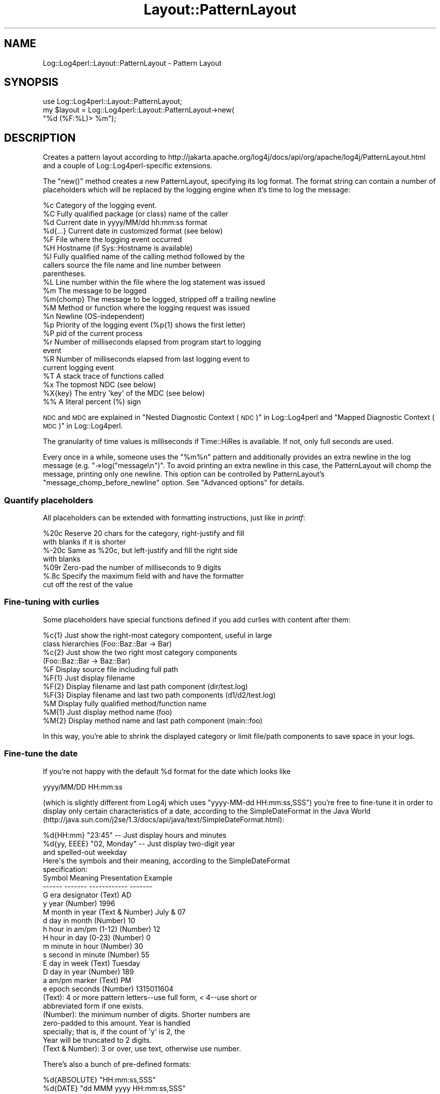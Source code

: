 .\" Automatically generated by Pod::Man 2.23 (Pod::Simple 3.14)
.\"
.\" Standard preamble:
.\" ========================================================================
.de Sp \" Vertical space (when we can't use .PP)
.if t .sp .5v
.if n .sp
..
.de Vb \" Begin verbatim text
.ft CW
.nf
.ne \\$1
..
.de Ve \" End verbatim text
.ft R
.fi
..
.\" Set up some character translations and predefined strings.  \*(-- will
.\" give an unbreakable dash, \*(PI will give pi, \*(L" will give a left
.\" double quote, and \*(R" will give a right double quote.  \*(C+ will
.\" give a nicer C++.  Capital omega is used to do unbreakable dashes and
.\" therefore won't be available.  \*(C` and \*(C' expand to `' in nroff,
.\" nothing in troff, for use with C<>.
.tr \(*W-
.ds C+ C\v'-.1v'\h'-1p'\s-2+\h'-1p'+\s0\v'.1v'\h'-1p'
.ie n \{\
.    ds -- \(*W-
.    ds PI pi
.    if (\n(.H=4u)&(1m=24u) .ds -- \(*W\h'-12u'\(*W\h'-12u'-\" diablo 10 pitch
.    if (\n(.H=4u)&(1m=20u) .ds -- \(*W\h'-12u'\(*W\h'-8u'-\"  diablo 12 pitch
.    ds L" ""
.    ds R" ""
.    ds C` ""
.    ds C' ""
'br\}
.el\{\
.    ds -- \|\(em\|
.    ds PI \(*p
.    ds L" ``
.    ds R" ''
'br\}
.\"
.\" Escape single quotes in literal strings from groff's Unicode transform.
.ie \n(.g .ds Aq \(aq
.el       .ds Aq '
.\"
.\" If the F register is turned on, we'll generate index entries on stderr for
.\" titles (.TH), headers (.SH), subsections (.SS), items (.Ip), and index
.\" entries marked with X<> in POD.  Of course, you'll have to process the
.\" output yourself in some meaningful fashion.
.ie \nF \{\
.    de IX
.    tm Index:\\$1\t\\n%\t"\\$2"
..
.    nr % 0
.    rr F
.\}
.el \{\
.    de IX
..
.\}
.\"
.\" Accent mark definitions (@(#)ms.acc 1.5 88/02/08 SMI; from UCB 4.2).
.\" Fear.  Run.  Save yourself.  No user-serviceable parts.
.    \" fudge factors for nroff and troff
.if n \{\
.    ds #H 0
.    ds #V .8m
.    ds #F .3m
.    ds #[ \f1
.    ds #] \fP
.\}
.if t \{\
.    ds #H ((1u-(\\\\n(.fu%2u))*.13m)
.    ds #V .6m
.    ds #F 0
.    ds #[ \&
.    ds #] \&
.\}
.    \" simple accents for nroff and troff
.if n \{\
.    ds ' \&
.    ds ` \&
.    ds ^ \&
.    ds , \&
.    ds ~ ~
.    ds /
.\}
.if t \{\
.    ds ' \\k:\h'-(\\n(.wu*8/10-\*(#H)'\'\h"|\\n:u"
.    ds ` \\k:\h'-(\\n(.wu*8/10-\*(#H)'\`\h'|\\n:u'
.    ds ^ \\k:\h'-(\\n(.wu*10/11-\*(#H)'^\h'|\\n:u'
.    ds , \\k:\h'-(\\n(.wu*8/10)',\h'|\\n:u'
.    ds ~ \\k:\h'-(\\n(.wu-\*(#H-.1m)'~\h'|\\n:u'
.    ds / \\k:\h'-(\\n(.wu*8/10-\*(#H)'\z\(sl\h'|\\n:u'
.\}
.    \" troff and (daisy-wheel) nroff accents
.ds : \\k:\h'-(\\n(.wu*8/10-\*(#H+.1m+\*(#F)'\v'-\*(#V'\z.\h'.2m+\*(#F'.\h'|\\n:u'\v'\*(#V'
.ds 8 \h'\*(#H'\(*b\h'-\*(#H'
.ds o \\k:\h'-(\\n(.wu+\w'\(de'u-\*(#H)/2u'\v'-.3n'\*(#[\z\(de\v'.3n'\h'|\\n:u'\*(#]
.ds d- \h'\*(#H'\(pd\h'-\w'~'u'\v'-.25m'\f2\(hy\fP\v'.25m'\h'-\*(#H'
.ds D- D\\k:\h'-\w'D'u'\v'-.11m'\z\(hy\v'.11m'\h'|\\n:u'
.ds th \*(#[\v'.3m'\s+1I\s-1\v'-.3m'\h'-(\w'I'u*2/3)'\s-1o\s+1\*(#]
.ds Th \*(#[\s+2I\s-2\h'-\w'I'u*3/5'\v'-.3m'o\v'.3m'\*(#]
.ds ae a\h'-(\w'a'u*4/10)'e
.ds Ae A\h'-(\w'A'u*4/10)'E
.    \" corrections for vroff
.if v .ds ~ \\k:\h'-(\\n(.wu*9/10-\*(#H)'\s-2\u~\d\s+2\h'|\\n:u'
.if v .ds ^ \\k:\h'-(\\n(.wu*10/11-\*(#H)'\v'-.4m'^\v'.4m'\h'|\\n:u'
.    \" for low resolution devices (crt and lpr)
.if \n(.H>23 .if \n(.V>19 \
\{\
.    ds : e
.    ds 8 ss
.    ds o a
.    ds d- d\h'-1'\(ga
.    ds D- D\h'-1'\(hy
.    ds th \o'bp'
.    ds Th \o'LP'
.    ds ae ae
.    ds Ae AE
.\}
.rm #[ #] #H #V #F C
.\" ========================================================================
.\"
.IX Title "Layout::PatternLayout 3"
.TH Layout::PatternLayout 3 "2013-07-26" "perl v5.12.3" "User Contributed Perl Documentation"
.\" For nroff, turn off justification.  Always turn off hyphenation; it makes
.\" way too many mistakes in technical documents.
.if n .ad l
.nh
.SH "NAME"
Log::Log4perl::Layout::PatternLayout \- Pattern Layout
.SH "SYNOPSIS"
.IX Header "SYNOPSIS"
.Vb 1
\&  use Log::Log4perl::Layout::PatternLayout;
\&
\&  my $layout = Log::Log4perl::Layout::PatternLayout\->new(
\&                                                   "%d (%F:%L)> %m");
.Ve
.SH "DESCRIPTION"
.IX Header "DESCRIPTION"
Creates a pattern layout according to
http://jakarta.apache.org/log4j/docs/api/org/apache/log4j/PatternLayout.html
and a couple of Log::Log4perl\-specific extensions.
.PP
The \f(CW\*(C`new()\*(C'\fR method creates a new PatternLayout, specifying its log
format. The format
string can contain a number of placeholders which will be
replaced by the logging engine when it's time to log the message:
.PP
.Vb 10
\&    %c Category of the logging event.
\&    %C Fully qualified package (or class) name of the caller
\&    %d Current date in yyyy/MM/dd hh:mm:ss format
\&    %d{...} Current date in customized format (see below)
\&    %F File where the logging event occurred
\&    %H Hostname (if Sys::Hostname is available)
\&    %l Fully qualified name of the calling method followed by the
\&       callers source the file name and line number between 
\&       parentheses.
\&    %L Line number within the file where the log statement was issued
\&    %m The message to be logged
\&    %m{chomp} The message to be logged, stripped off a trailing newline
\&    %M Method or function where the logging request was issued
\&    %n Newline (OS\-independent)
\&    %p Priority of the logging event (%p{1} shows the first letter)
\&    %P pid of the current process
\&    %r Number of milliseconds elapsed from program start to logging 
\&       event
\&    %R Number of milliseconds elapsed from last logging event to
\&       current logging event 
\&    %T A stack trace of functions called
\&    %x The topmost NDC (see below)
\&    %X{key} The entry \*(Aqkey\*(Aq of the MDC (see below)
\&    %% A literal percent (%) sign
.Ve
.PP
\&\s-1NDC\s0 and \s-1MDC\s0 are explained in \*(L"Nested Diagnostic Context (\s-1NDC\s0)\*(R" in Log::Log4perl
and \*(L"Mapped Diagnostic Context (\s-1MDC\s0)\*(R" in Log::Log4perl.
.PP
The granularity of time values is milliseconds if Time::HiRes is available.
If not, only full seconds are used.
.PP
Every once in a while, someone uses the \*(L"%m%n\*(R" pattern and
additionally provides an extra newline in the log message (e.g.
\&\f(CW\*(C`\->log("message\en")\*(C'\fR. To avoid printing an extra newline in
this case, the PatternLayout will chomp the message, printing only
one newline. This option can be controlled by PatternLayout's
\&\f(CW\*(C`message_chomp_before_newline\*(C'\fR option. See \*(L"Advanced options\*(R"
for details.
.SS "Quantify placeholders"
.IX Subsection "Quantify placeholders"
All placeholders can be extended with formatting instructions,
just like in \fIprintf\fR:
.PP
.Vb 7
\&    %20c   Reserve 20 chars for the category, right\-justify and fill
\&           with blanks if it is shorter
\&    %\-20c  Same as %20c, but left\-justify and fill the right side 
\&           with blanks
\&    %09r   Zero\-pad the number of milliseconds to 9 digits
\&    %.8c   Specify the maximum field with and have the formatter
\&           cut off the rest of the value
.Ve
.SS "Fine-tuning with curlies"
.IX Subsection "Fine-tuning with curlies"
Some placeholders have special functions defined if you add curlies 
with content after them:
.PP
.Vb 4
\&    %c{1}  Just show the right\-most category compontent, useful in large
\&           class hierarchies (Foo::Baz::Bar \-> Bar)
\&    %c{2}  Just show the two right most category components
\&           (Foo::Baz::Bar \-> Baz::Bar)
\&
\&    %F     Display source file including full path
\&    %F{1}  Just display filename
\&    %F{2}  Display filename and last path component (dir/test.log)
\&    %F{3}  Display filename and last two path components (d1/d2/test.log)
\&
\&    %M     Display fully qualified method/function name
\&    %M{1}  Just display method name (foo)
\&    %M{2}  Display method name and last path component (main::foo)
.Ve
.PP
In this way, you're able to shrink the displayed category or
limit file/path components to save space in your logs.
.SS "Fine-tune the date"
.IX Subsection "Fine-tune the date"
If you're not happy with the default \f(CW%d\fR format for the date which 
looks like
.PP
.Vb 1
\&    yyyy/MM/DD HH:mm:ss
.Ve
.PP
(which is slightly different from Log4j which uses \f(CW\*(C`yyyy\-MM\-dd HH:mm:ss,SSS\*(C'\fR)
you're free to fine-tune it in order to display only certain characteristics
of a date, according to the SimpleDateFormat in the Java World
(http://java.sun.com/j2se/1.3/docs/api/java/text/SimpleDateFormat.html):
.PP
.Vb 5
\&    %d{HH:mm}     "23:45" \-\- Just display hours and minutes
\&    %d{yy, EEEE}  "02, Monday" \-\- Just display two\-digit year 
\&                                  and spelled\-out weekday
\&Here\*(Aqs the symbols and their meaning, according to the SimpleDateFormat
\&specification:
\&
\&    Symbol   Meaning                 Presentation     Example
\&    \-\-\-\-\-\-   \-\-\-\-\-\-\-                 \-\-\-\-\-\-\-\-\-\-\-\-     \-\-\-\-\-\-\-
\&    G        era designator          (Text)           AD
\&    y        year                    (Number)         1996 
\&    M        month in year           (Text & Number)  July & 07
\&    d        day in month            (Number)         10
\&    h        hour in am/pm (1\-12)    (Number)         12
\&    H        hour in day (0\-23)      (Number)         0
\&    m        minute in hour          (Number)         30
\&    s        second in minute        (Number)         55
\&    E        day in week             (Text)           Tuesday
\&    D        day in year             (Number)         189
\&    a        am/pm marker            (Text)           PM
\&    e        epoch seconds           (Number)         1315011604
\&
\&    (Text): 4 or more pattern letters\-\-use full form, < 4\-\-use short or 
\&            abbreviated form if one exists. 
\&
\&    (Number): the minimum number of digits. Shorter numbers are 
\&              zero\-padded to this amount. Year is handled 
\&              specially; that is, if the count of \*(Aqy\*(Aq is 2, the 
\&              Year will be truncated to 2 digits. 
\&
\&    (Text & Number): 3 or over, use text, otherwise use number.
.Ve
.PP
There's also a bunch of pre-defined formats:
.PP
.Vb 3
\&    %d{ABSOLUTE}   "HH:mm:ss,SSS"
\&    %d{DATE}       "dd MMM yyyy HH:mm:ss,SSS"
\&    %d{ISO8601}    "yyyy\-MM\-dd HH:mm:ss,SSS"
.Ve
.SS "Custom cspecs"
.IX Subsection "Custom cspecs"
First of all, \*(L"cspecs\*(R" is short for \*(L"conversion specifiers\*(R", which is 
the log4j and the \fIprintf\fR\|(3) term for what Mike is calling \*(L"placeholders.\*(R"
I suggested \*(L"cspecs\*(R" for this part of the api before I saw that Mike was 
using \*(L"placeholders\*(R" consistently in the log4perl documentation.  Ah, the
joys of collaboration ;=) \-\-kg
.PP
If the existing corpus of placeholders/cspecs isn't good enough for you,
you can easily roll your own:
.PP
.Vb 2
\&    #\*(AqU\*(Aq a global user\-defined cspec     
\&    log4j.PatternLayout.cspec.U = sub { return "UID: $< "}
\&    
\&    #\*(AqK\*(Aq cspec local to appndr1                 (pid in hex)
\&    log4j.appender.appndr1.layout.cspec.K = sub { return sprintf "%1x", $$}
\&    
\&    #and now you can use them
\&    log4j.appender.appndr1.layout.ConversionPattern = %K %U %m%n
.Ve
.PP
The benefit of this approach is that you can define and use the cspecs 
right next to each other in the config file.
.PP
If you're an \s-1API\s0 kind of person, there's also this call:
.PP
.Vb 2
\&    Log::Log4perl::Layout::PatternLayout::
\&                    add_global_cspec(\*(AqZ\*(Aq, sub {\*(Aqzzzzzzzz\*(Aq}); #snooze?
.Ve
.PP
When the log message is being put together, your anonymous sub 
will be called with these arguments:
.PP
.Vb 1
\&    ($layout, $message, $category, $priority, $caller_level);
\&    
\&    layout: the PatternLayout object that called it
\&    message: the logging message (%m)
\&    category: e.g. groceries.beverages.adult.beer.schlitz
\&    priority: e.g. DEBUG|WARN|INFO|ERROR|FATAL
\&    caller_level: how many levels back up the call stack you have 
\&        to go to find the caller
.Ve
.PP
Please note that the subroutines you're defining in this way are going
to be run in the \f(CW\*(C`main\*(C'\fR namespace, so be sure to fully qualify functions
and variables if they're located in different packages. \fIAlso make sure
these subroutines aren't using Log4perl, otherwise Log4perl will enter 
an infinite recursion.\fR
.PP
With Log4perl 1.20 and better, cspecs can be written with parameters in
curly braces. Writing something like
.PP
.Vb 1
\&    log4perl.appender.Screen.layout.ConversionPattern = %U{user} %U{id} %m%n
.Ve
.PP
will cause the cspec function defined for \f(CW%U\fR to be called twice, once
with the parameter 'user' and then again with the parameter 'id', 
and the placeholders in the cspec string will be replaced with
the respective return values.
.PP
The parameter value is available in the 'curlies' entry of the first
parameter passed to the subroutine (the layout object reference). 
So, if you wanted to map \f(CW%U\fR{xxx} to entries in the \s-1POE\s0 session hash, 
you'd write something like:
.PP
.Vb 2
\&   log4perl.PatternLayout.cspec.U = sub { \e
\&     POE::Kernel\->get_active_session\->get_heap()\->{ $_[0]\->{curlies} } }
.Ve
.PP
\&\fB\s-1SECURITY\s0 \s-1NOTE\s0\fR
.PP
This feature means arbitrary perl code can be embedded in the config file. 
In the rare case where the people who have access to your config file are
different from the people who write your code and shouldn't have execute
rights, you might want to set
.PP
.Vb 1
\&    $Log::Log4perl::Config\->allow_code(0);
.Ve
.PP
before you call \fIinit()\fR.  Alternatively you can supply a restricted set of
Perl opcodes that can be embedded in the config file as described in
\&\*(L"Restricting what Opcodes can be in a Perl Hook\*(R" in Log::Log4perl.
.SS "Advanced Options"
.IX Subsection "Advanced Options"
The constructor of the \f(CW\*(C`Log::Log4perl::Layout::PatternLayout\*(C'\fR class
takes an optional hash reference as a first argument to specify
additional options in order to (ab)use it in creative ways:
.PP
.Vb 4
\&  my $layout = Log::Log4perl::Layout::PatternLayout\->new(
\&    { time_function       => \e&my_time_func,
\&    }, 
\&    "%d (%F:%L)> %m");
.Ve
.PP
Here's a list of parameters:
.IP "time_function" 4
.IX Item "time_function"
Takes a reference to a function returning the time for the time/date
fields, either in seconds
since the epoch or as an array, carrying seconds and 
microseconds, just like \f(CW\*(C`Time::HiRes::gettimeofday\*(C'\fR does.
.IP "message_chomp_before_newline" 4
.IX Item "message_chomp_before_newline"
If a layout contains the pattern \*(L"%m%n\*(R" and the message ends with a newline,
PatternLayout will chomp the message, to prevent printing two newlines. 
If this is not desired, and you want two newlines in this case, 
the feature can be turned off by setting the
\&\f(CW\*(C`message_chomp_before_newline\*(C'\fR option to a false value:
.Sp
.Vb 4
\&  my $layout = Log::Log4perl::Layout::PatternLayout\->new(
\&      { message_chomp_before_newline => 0
\&      }, 
\&      "%d (%F:%L)> %m%n");
.Ve
.Sp
In a Log4perl configuration file, the feature can be turned off like this:
.Sp
.Vb 4
\&    log4perl.appender.App.layout   = PatternLayout
\&    log4perl.appender.App.layout.ConversionPattern = %d %m%n
\&      # Yes, I want two newlines
\&    log4perl.appender.App.layout.message_chomp_before_newline = 0
.Ve
.SS "Getting rid of newlines"
.IX Subsection "Getting rid of newlines"
If your code contains logging statements like
.PP
.Vb 2
\&      # WRONG, don\*(Aqt do that!
\&    $logger\->debug("Some message\en");
.Ve
.PP
then it's usually best to strip the newlines from these calls. As explained
in \*(L"Logging newlines\*(R" in Log::Log4perl, logging statements should never contain
newlines, but rely on appender layouts to add necessary newlines instead.
.PP
If changing the code is not an option, use the special PatternLayout 
placeholder \f(CW%m\fR{chomp} to refer to the message excluding a trailing 
newline:
.PP
.Vb 1
\&    log4perl.appender.App.layout.ConversionPattern = %d %m{chomp}%n
.Ve
.PP
This will add a single newline to every message, regardless if it
complies with the Log4perl newline guidelines or not (thanks to 
Tim Bunce for this idea).
.SH "LICENSE"
.IX Header "LICENSE"
Copyright 2002\-2013 by Mike Schilli <m@perlmeister.com> 
and Kevin Goess <cpan@goess.org>.
.PP
This library is free software; you can redistribute it and/or modify
it under the same terms as Perl itself.
.SH "AUTHOR"
.IX Header "AUTHOR"
Please contribute patches to the project on Github:
.PP
.Vb 1
\&    http://github.com/mschilli/log4perl
.Ve
.PP
Send bug reports or requests for enhancements to the authors via our
.PP
\&\s-1MAILING\s0 \s-1LIST\s0 (questions, bug reports, suggestions/patches): 
log4perl\-devel@lists.sourceforge.net
.PP
Authors (please contact them via the list above, not directly):
Mike Schilli <m@perlmeister.com>,
Kevin Goess <cpan@goess.org>
.PP
Contributors (in alphabetical order):
Ateeq Altaf, Cory Bennett, Jens Berthold, Jeremy Bopp, Hutton
Davidson, Chris R. Donnelly, Matisse Enzer, Hugh Esco, Anthony
Foiani, James FitzGibbon, Carl Franks, Dennis Gregorovic, Andy
Grundman, Paul Harrington, Alexander Hartmaier  David Hull, 
Robert Jacobson, Jason Kohles, Jeff Macdonald, Markus Peter, 
Brett Rann, Peter Rabbitson, Erik Selberg, Aaron Straup Cope, 
Lars Thegler, David Viner, Mac Yang.
